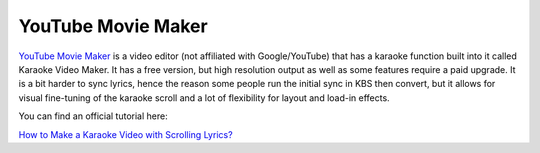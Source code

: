 YouTube Movie Maker
===================

`YouTube Movie Maker <https://www.makeyoutubevideo.com/karaokevideosmaker.html>`_ is a video editor (not affiliated with Google/YouTube) that has a karaoke function built into it called Karaoke Video Maker. It has a free version, but high resolution output as well as some features require a paid upgrade. It is a bit harder to sync lyrics, hence the reason some people run the initial sync in KBS then convert, but it allows for visual fine-tuning of the karaoke scroll and a lot of flexibility for layout and load-in effects.

You can find an official tutorial here:

.. youtube:: -ZX5X3A_guI
   :privacy_mode:

`How to Make a Karaoke Video with Scrolling Lyrics? <https://youtu.be/-ZX5X3A_guI>`_
